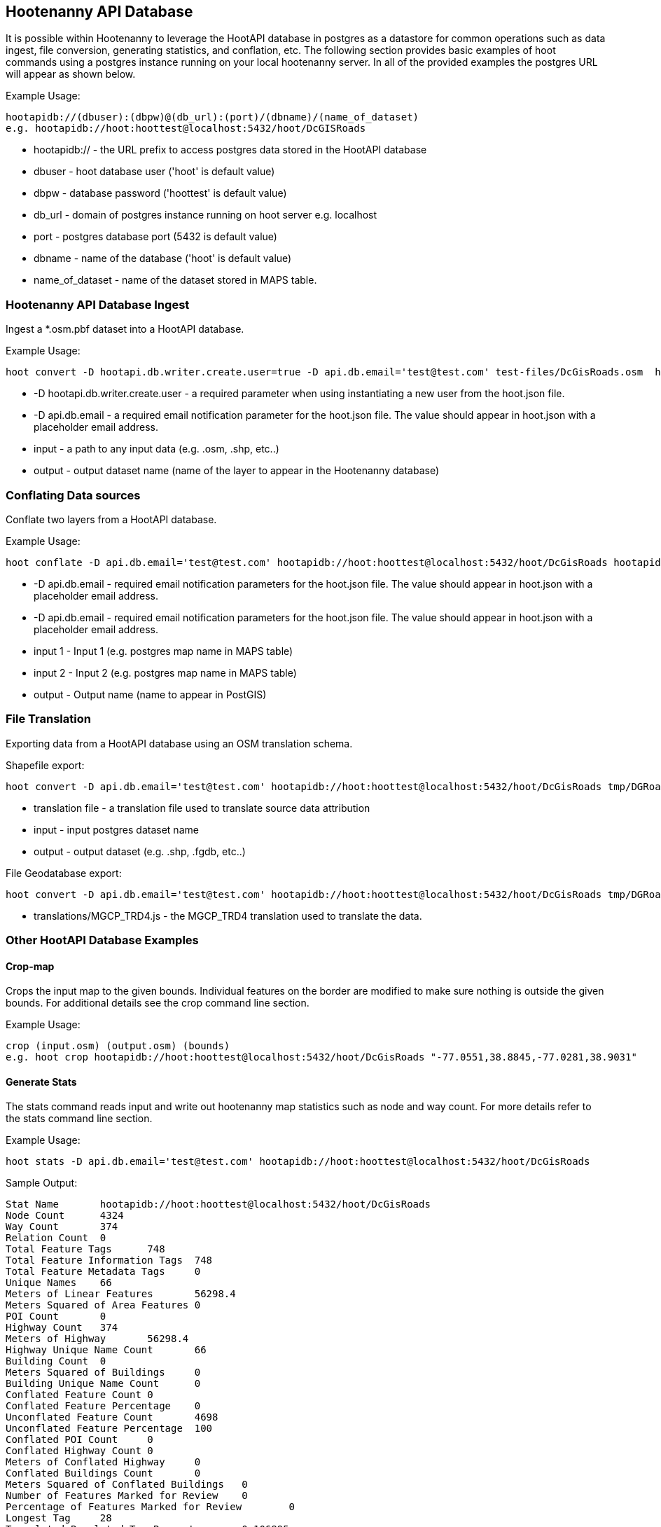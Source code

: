 
== Hootenanny API Database 

It is possible within Hootenanny to leverage the HootAPI database in postgres as a datastore for common operations such as data ingest, file conversion, generating statistics, and conflation, etc.  The following section provides basic examples of hoot commands using a postgres instance running on your local hootenanny server.  In all of the provided examples the postgres URL will appear as shown below.

Example Usage:

------
hootapidb://(dbuser):(dbpw)@(db_url):(port)/(dbname)/(name_of_dataset)
e.g. hootapidb://hoot:hoottest@localhost:5432/hoot/DcGISRoads
------

* hootapidb:// - the URL prefix to access postgres data stored in the HootAPI database
* dbuser - hoot database user ('hoot' is default value)
* dbpw - database password ('hoottest' is default value)
* db_url - domain of postgres instance running on hoot server e.g. localhost
* port - postgres database port (5432 is default value)
* dbname - name of the database ('hoot' is default value)
* name_of_dataset - name of the dataset stored in MAPS table.

=== Hootenanny API Database Ingest

Ingest a *.osm.pbf dataset into a HootAPI database.

Example Usage:

------
hoot convert -D hootapi.db.writer.create.user=true -D api.db.email='test@test.com' test-files/DcGisRoads.osm  hootapidb://hoot:hoottest@localhost:5432/hoot/DcGISRoads2
------

* +-D hootapi.db.writer.create.user+ - a required parameter when using instantiating a new user from the hoot.json file.
* +-D api.db.email+ - a required email notification parameter for the hoot.json file.  The value should appear in +hoot.json+ with a placeholder email address.
* input - a path to any input data (e.g. .osm, .shp, etc..)
* output - output dataset name (name of the layer to appear in the Hootenanny database)


=== Conflating Data sources

Conflate two layers from a HootAPI database.

Example Usage:

------
hoot conflate -D api.db.email='test@test.com' hootapidb://hoot:hoottest@localhost:5432/hoot/DcGisRoads hootapidb://hoot:hoottest@localhost:5432/hoot/DcTigerRoads  hootapidb://hoot:hoottest@localhost:5432/hoot/Merged_Roads_test
------

* +-D api.db.email+ - required email notification parameters for the hoot.json file.  The value should appear in +hoot.json+ with a placeholder email address.
* +-D api.db.email+ - required email notification parameters for the hoot.json file.  The value should appear in +hoot.json+ with a placeholder email address.
* input 1 - Input 1 (e.g. postgres map name in MAPS table)
* input 2 - Input 2 (e.g. postgres map name in MAPS table)
* output - Output name (name to appear in PostGIS)

=== File Translation

Exporting data from a HootAPI database using an OSM translation schema.

Shapefile export:

------
hoot convert -D api.db.email='test@test.com' hootapidb://hoot:hoottest@localhost:5432/hoot/DcGisRoads tmp/DGRoads.shp --trans translations/OSM_Ingest.js
------

* translation file - a translation file used to translate source data attribution
* input - input postgres dataset name
* output - output dataset (e.g. .shp, .fgdb, etc..)

File Geodatabase export:

------
hoot convert -D api.db.email='test@test.com' hootapidb://hoot:hoottest@localhost:5432/hoot/DcGisRoads tmp/DGRoads.gdb --trans translations/MGCP_TRD4.js
------

* translations/MGCP_TRD4.js - the MGCP_TRD4 translation used to translate the data.

=== Other HootAPI Database Examples

==== Crop-map

Crops the input map to the given bounds. Individual features on the border are modified to make sure nothing is outside the given bounds.  For additional details see the +crop+ command line section.

Example Usage:

------
crop (input.osm) (output.osm) (bounds)
e.g. hoot crop hootapidb://hoot:hoottest@localhost:5432/hoot/DcGisRoads "-77.0551,38.8845,-77.0281,38.9031"
------

==== Generate Stats

The stats command reads input and write out hootenanny map statistics such as node and way count. For more details refer to the +stats+ command line section.

Example Usage:

------
hoot stats -D api.db.email='test@test.com' hootapidb://hoot:hoottest@localhost:5432/hoot/DcGisRoads
------

Sample Output:

------
Stat Name       hootapidb://hoot:hoottest@localhost:5432/hoot/DcGisRoads
Node Count      4324
Way Count       374
Relation Count  0
Total Feature Tags      748
Total Feature Information Tags  748
Total Feature Metadata Tags     0
Unique Names    66
Meters of Linear Features       56298.4
Meters Squared of Area Features 0
POI Count       0
Highway Count   374
Meters of Highway       56298.4
Highway Unique Name Count       66
Building Count  0
Meters Squared of Buildings     0
Building Unique Name Count      0
Conflated Feature Count 0
Conflated Feature Percentage    0
Unconflated Feature Count       4698
Unconflated Feature Percentage  100
Conflated POI Count     0
Conflated Highway Count 0
Meters of Conflated Highway     0
Conflated Buildings Count       0
Meters Squared of Conflated Buildings   0
Number of Features Marked for Review    0
Percentage of Features Marked for Review        0
Longest Tag     28
Translated Populated Tag Percent        0.106895
Translated Populated Tag Count  1879
Translated Default Tag Count    15699
Translated Null Tag Count       0
Building Translated Populated Tag Percent       nan
Highway Translated Populated Tag Percent        0.106895
POI Translated Populated Tag Percent    nan
------
